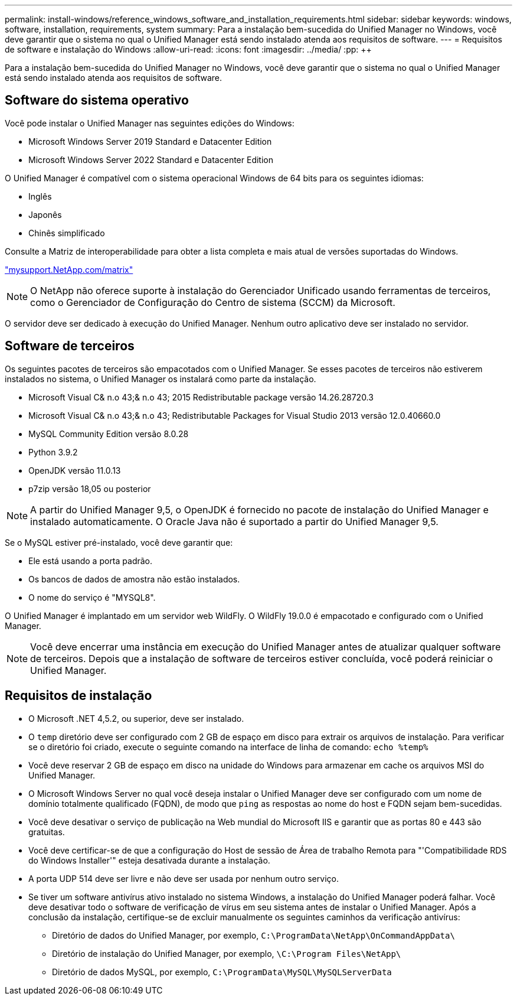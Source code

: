 ---
permalink: install-windows/reference_windows_software_and_installation_requirements.html 
sidebar: sidebar 
keywords: windows, software, installation, requirements, system 
summary: Para a instalação bem-sucedida do Unified Manager no Windows, você deve garantir que o sistema no qual o Unified Manager está sendo instalado atenda aos requisitos de software. 
---
= Requisitos de software e instalação do Windows
:allow-uri-read: 
:icons: font
:imagesdir: ../media/
:pp: &#43;&#43;


[role="lead"]
Para a instalação bem-sucedida do Unified Manager no Windows, você deve garantir que o sistema no qual o Unified Manager está sendo instalado atenda aos requisitos de software.



== Software do sistema operativo

Você pode instalar o Unified Manager nas seguintes edições do Windows:

* Microsoft Windows Server 2019 Standard e Datacenter Edition
* Microsoft Windows Server 2022 Standard e Datacenter Edition


O Unified Manager é compatível com o sistema operacional Windows de 64 bits para os seguintes idiomas:

* Inglês
* Japonês
* Chinês simplificado


Consulte a Matriz de interoperabilidade para obter a lista completa e mais atual de versões suportadas do Windows.

http://mysupport.netapp.com/matrix["mysupport.NetApp.com/matrix"]


NOTE: O NetApp não oferece suporte à instalação do Gerenciador Unificado usando ferramentas de terceiros, como o Gerenciador de Configuração do Centro de sistema (SCCM) da Microsoft.

O servidor deve ser dedicado à execução do Unified Manager. Nenhum outro aplicativo deve ser instalado no servidor.



== Software de terceiros

Os seguintes pacotes de terceiros são empacotados com o Unified Manager. Se esses pacotes de terceiros não estiverem instalados no sistema, o Unified Manager os instalará como parte da instalação.

* Microsoft Visual C& n.o 43;& n.o 43; 2015 Redistributable package versão 14.26.28720.3
* Microsoft Visual C& n.o 43;& n.o 43; Redistributable Packages for Visual Studio 2013 versão 12.0.40660.0
* MySQL Community Edition versão 8.0.28
* Python 3.9.2
* OpenJDK versão 11.0.13
* p7zip versão 18,05 ou posterior


[NOTE]
====
A partir do Unified Manager 9,5, o OpenJDK é fornecido no pacote de instalação do Unified Manager e instalado automaticamente. O Oracle Java não é suportado a partir do Unified Manager 9,5.

====
Se o MySQL estiver pré-instalado, você deve garantir que:

* Ele está usando a porta padrão.
* Os bancos de dados de amostra não estão instalados.
* O nome do serviço é "MYSQL8".


O Unified Manager é implantado em um servidor web WildFly. O WildFly 19.0.0 é empacotado e configurado com o Unified Manager.

[NOTE]
====
Você deve encerrar uma instância em execução do Unified Manager antes de atualizar qualquer software de terceiros. Depois que a instalação de software de terceiros estiver concluída, você poderá reiniciar o Unified Manager.

====


== Requisitos de instalação

* O Microsoft .NET 4,5.2, ou superior, deve ser instalado.
* O `temp` diretório deve ser configurado com 2 GB de espaço em disco para extrair os arquivos de instalação. Para verificar se o diretório foi criado, execute o seguinte comando na interface de linha de comando: `echo %temp%`
* Você deve reservar 2 GB de espaço em disco na unidade do Windows para armazenar em cache os arquivos MSI do Unified Manager.
* O Microsoft Windows Server no qual você deseja instalar o Unified Manager deve ser configurado com um nome de domínio totalmente qualificado (FQDN), de modo que `ping` as respostas ao nome do host e FQDN sejam bem-sucedidas.
* Você deve desativar o serviço de publicação na Web mundial do Microsoft IIS e garantir que as portas 80 e 443 são gratuitas.
* Você deve certificar-se de que a configuração do Host de sessão de Área de trabalho Remota para "'Compatibilidade RDS do Windows Installer'" esteja desativada durante a instalação.
* A porta UDP 514 deve ser livre e não deve ser usada por nenhum outro serviço.
* Se tiver um software antivírus ativo instalado no sistema Windows, a instalação do Unified Manager poderá falhar. Você deve desativar todo o software de verificação de vírus em seu sistema antes de instalar o Unified Manager. Após a conclusão da instalação, certifique-se de excluir manualmente os seguintes caminhos da verificação antivírus:
+
** Diretório de dados do Unified Manager, por exemplo, `C:\ProgramData\NetApp\OnCommandAppData\`
** Diretório de instalação do Unified Manager, por exemplo, `\C:\Program Files\NetApp\`
** Diretório de dados MySQL, por exemplo, `C:\ProgramData\MySQL\MySQLServerData`




